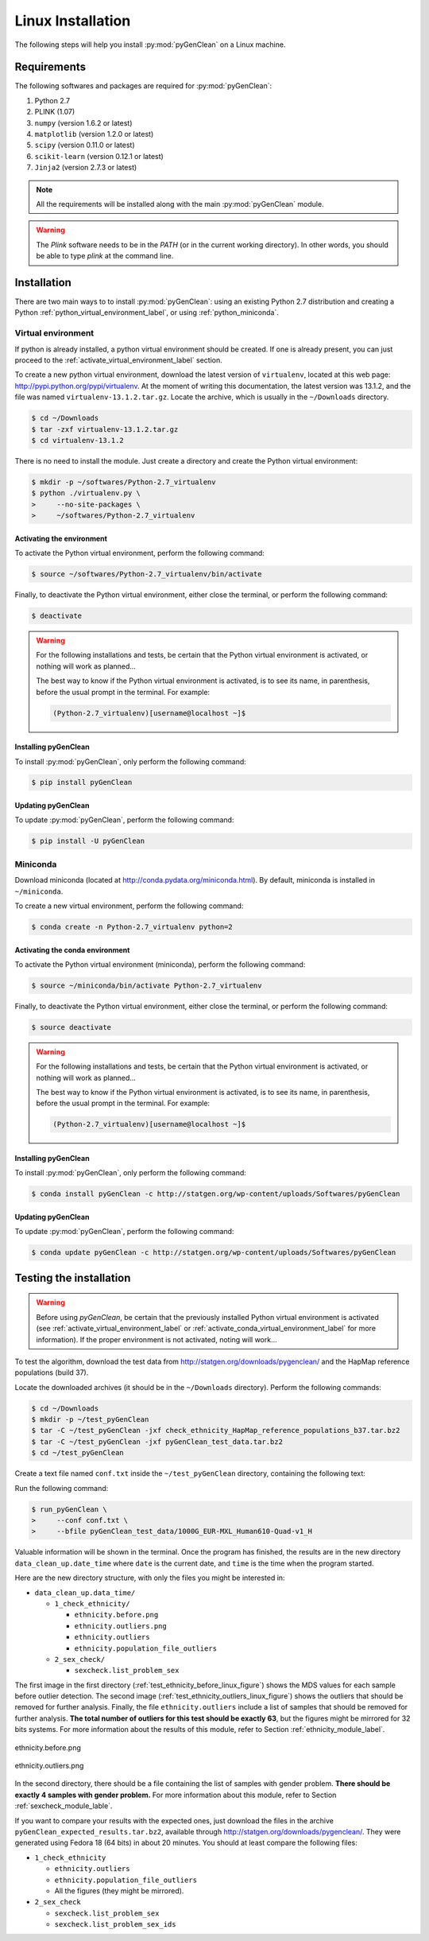 Linux Installation
******************

The following steps will help you install :py:mod:`pyGenClean` on a Linux
machine.


Requirements
============

The following softwares and packages are required for :py:mod:`pyGenClean`:

1.  Python 2.7
2.  PLINK (1.07)
3.  ``numpy`` (version 1.6.2 or latest)
4.  ``matplotlib`` (version 1.2.0 or latest)
5.  ``scipy`` (version 0.11.0 or latest)
6.  ``scikit-learn`` (version 0.12.1 or latest)
7.  ``Jinja2`` (version 2.7.3 or latest)


.. note::

   All the requirements will be installed along with the main
   :py:mod:`pyGenClean` module.

.. warning::

   The `Plink` software needs to be in the `PATH` (or in the current working
   directory). In other words, you should be able to type `plink` at the
   command line.


Installation
============

There are two main ways to to install :py:mod:`pyGenClean`: using an existing
Python 2.7 distribution and creating a Python
:ref:`python_virtual_environment_label`, or using :ref:`python_miniconda`.


.. _python_virtual_environment_label:

Virtual environment
-------------------

If python is already installed, a python virtual environment should be created.
If one is already present, you can just proceed to the
:ref:`activate_virtual_environment_label` section.

To create a new python virtual environment, download the latest version of
``virtualenv``, located at this web page:
`http://pypi.python.org/pypi/virtualenv
<http://pypi.python.org/pypi/virtualenv>`_. At the moment of writing this
documentation, the latest version was 13.1.2, and the file was named
``virtualenv-13.1.2.tar.gz``. Locate the archive, which is usually in the
``~/Downloads`` directory.

.. code-block:: console

    $ cd ~/Downloads
    $ tar -zxf virtualenv-13.1.2.tar.gz
    $ cd virtualenv-13.1.2

There is no need to install the module. Just create a directory  and create the
Python virtual environment:

.. code-block:: console

    $ mkdir -p ~/softwares/Python-2.7_virtualenv
    $ python ./virtualenv.py \
    >     --no-site-packages \
    >     ~/softwares/Python-2.7_virtualenv


.. _activate_virtual_environment_label:

Activating the environment
^^^^^^^^^^^^^^^^^^^^^^^^^^

To activate the Python virtual environment, perform the following command:

.. code-block::  console

    $ source ~/softwares/Python-2.7_virtualenv/bin/activate

Finally, to deactivate the Python virtual environment, either close the
terminal, or perform the following command:

.. code-block:: console

    $ deactivate


.. warning::

    For the following installations and tests, be certain that the Python
    virtual environment is activated, or nothing will work as planned...

    The best way to know if the Python virtual environment is activated, is to
    see its name, in parenthesis, before the usual prompt in the terminal. For
    example:

    .. code-block:: none

        (Python-2.7_virtualenv)[username@localhost ~]$


Installing pyGenClean
^^^^^^^^^^^^^^^^^^^^^

To install :py:mod:`pyGenClean`, only perform the following command:

.. code-block:: console

   $ pip install pyGenClean


Updating pyGenClean
^^^^^^^^^^^^^^^^^^^

To update :py:mod:`pyGenClean`, perform the following command:

.. code-block:: console

   $ pip install -U pyGenClean


.. _python_miniconda:

Miniconda
---------

Download miniconda (located at `http://conda.pydata.org/miniconda.html
<http://conda.pydata.org/miniconda.html>`_). By default, miniconda is installed
in  ``~/miniconda``.

To create a new virtual environment, perform the following command:

.. code-block:: console

   $ conda create -n Python-2.7_virtualenv python=2


.. _activate_conda_virtual_environment_label:

Activating the conda environment
^^^^^^^^^^^^^^^^^^^^^^^^^^^^^^^^

To activate the Python virtual environment (miniconda), perform the following
command:

.. code-block::  console

    $ source ~/miniconda/bin/activate Python-2.7_virtualenv

Finally, to deactivate the Python virtual environment, either close the
terminal, or perform the following command:

.. code-block:: console

    $ source deactivate


.. warning::

    For the following installations and tests, be certain that the Python
    virtual environment is activated, or nothing will work as planned...

    The best way to know if the Python virtual environment is activated, is to
    see its name, in parenthesis, before the usual prompt in the terminal. For
    example:

    .. code-block:: none

        (Python-2.7_virtualenv)[username@localhost ~]$


Installing pyGenClean
^^^^^^^^^^^^^^^^^^^^^

To install :py:mod:`pyGenClean`, only perform the following command:

.. code-block:: console

   $ conda install pyGenClean -c http://statgen.org/wp-content/uploads/Softwares/pyGenClean


Updating pyGenClean
^^^^^^^^^^^^^^^^^^^

To update :py:mod:`pyGenClean`, perform the following command:

.. code-block:: console

   $ conda update pyGenClean -c http://statgen.org/wp-content/uploads/Softwares/pyGenClean


.. _testing_label:

Testing the installation
========================

.. warning::

    Before using *pyGenClean*, be certain that the previously installed Python
    virtual environment is activated (see
    :ref:`activate_virtual_environment_label` or
    :ref:`activate_conda_virtual_environment_label` for more information). If
    the proper environment is not activated, noting will work...

To test the algorithm, download the test data from
`http://statgen.org/downloads/pygenclean/
<http://statgen.org/downloads/pygenclean/>`_ and the HapMap reference
populations (build 37).

Locate the downloaded archives (it should be in the ``~/Downloads`` directory).
Perform the following commands:

.. code-block:: console

    $ cd ~/Downloads
    $ mkdir -p ~/test_pyGenClean
    $ tar -C ~/test_pyGenClean -jxf check_ethnicity_HapMap_reference_populations_b37.tar.bz2
    $ tar -C ~/test_pyGenClean -jxf pyGenClean_test_data.tar.bz2
    $ cd ~/test_pyGenClean

Create a text file named ``conf.txt`` inside the ``~/test_pyGenClean``
directory, containing the following text:

.. code-block:: lighttpd
    :linenos:

    [1]
    script = check_ethnicity
    ceu-bfile = check_ethnicity_HapMap_ref_pops_b37/hapmap_CEU_r23a_filtered_b37
    yri-bfile = check_ethnicity_HapMap_ref_pops_b37/hapmap_YRI_r23a_filtered_b37
    jpt-chb-bfile = check_ethnicity_HapMap_ref_pops_b37/hapmap_JPT_CHB_r23a_filtered_b37
    nb-components = 2
    multiplier = 1

    [2]
    script = sex_check

Run the following command:

.. code-block:: console

    $ run_pyGenClean \
    >     --conf conf.txt \
    >     --bfile pyGenClean_test_data/1000G_EUR-MXL_Human610-Quad-v1_H

Valuable information will be shown in the terminal. Once the program has
finished, the results are in the new directory ``data_clean_up.date_time`` where
``date`` is the current date, and ``time`` is the time when the program started.

Here are the new directory structure, with only the files you might be
interested in:

*   ``data_clean_up.data_time/``

    *   ``1_check_ethnicity/``

        *   ``ethnicity.before.png``
        *   ``ethnicity.outliers.png``
        *   ``ethnicity.outliers``
        *   ``ethnicity.population_file_outliers``

    *   ``2_sex_check/``

        *   ``sexcheck.list_problem_sex``

The first image in the first directory
(:ref:`test_ethnicity_before_linux_figure`) shows the MDS values for each
sample before outlier detection. The second image
(:ref:`test_ethnicity_outliers_linux_figure`) shows the outliers that should be
removed for further analysis. Finally, the file ``ethnicity.outliers`` include
a list of samples that should be removed for further analysis. **The total
number of outliers for this test should be exactly 63**, but the figures might
be mirrored for 32 bits systems. For more information about the results of this
module, refer to Section :ref:`ethnicity_module_label`.

.. _test_ethnicity_before_linux_figure:

.. figure:: _static/images/installation/ethnicity_before_linux.png
    :align: center
    :width: 50%
    :alt: Ethnic Before Outliers

    ethnicity.before.png

.. _test_ethnicity_outliers_linux_figure:

.. figure:: _static/images/installation/ethnicity_outliers_linux.png
    :align: center
    :width: 50%
    :alt: Ethnic After Outliers

    ethnicity.outliers.png

In the second directory, there should be a file containing the list of samples
with gender problem. **There should be exactly 4 samples with gender problem.**
For more information about this module, refer to Section
:ref:`sexcheck_module_lable`.

If you want to compare your results with the expected ones, just download the
files in the archive ``pyGenClean_expected_results.tar.bz2``, available through
`http://statgen.org/downloads/pygenclean/
<http://statgen.org/downloads/pygenclean/>`_. They were generated using Fedora
18 (64 bits) in about 20 minutes. You should at least compare the following
files:

*   ``1_check_ethnicity``

    *   ``ethnicity.outliers``
    *   ``ethnicity.population_file_outliers``
    *   All the figures (they might be mirrored).

*   ``2_sex_check``

    *   ``sexcheck.list_problem_sex``
    *   ``sexcheck.list_problem_sex_ids``
